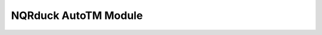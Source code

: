 NQRduck AutoTM Module
=====================

.. autosummary::
    :toctree: _autosummary
    :recursive:

    nqrduck_autotm